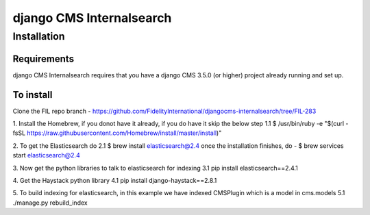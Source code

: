 *************************
django CMS Internalsearch
*************************

============
Installation
============

Requirements
============

django CMS Internalsearch requires that you have a django CMS 3.5.0 (or higher) project already running and set up.


To install
==========

Clone the FIL repo branch - https://github.com/FidelityInternational/djangocms-internalsearch/tree/FIL-283

1. Install the Homebrew, if you donot have it already, if you do have it skip the below step 
1.1 $ /usr/bin/ruby -e "$(curl -fsSL https://raw.githubusercontent.com/Homebrew/install/master/install)"

2. To get the Elasticsearch do 
2.1 $ brew install elasticsearch@2.4 once the installation finishes, do - $ brew services start elasticsearch@2.4

3. Now get the python libraries to talk to elasticsearch for indexing 
3.1 pip install elasticsearch==2.4.1

4. Get the Haystack python library 
4.1 pip install django-haystack==2.8.1

5. To build indexing for elasticsearch, in this example we have indexed CMSPlugin which is a model in cms.models 
5.1 ./manage.py rebuild_index